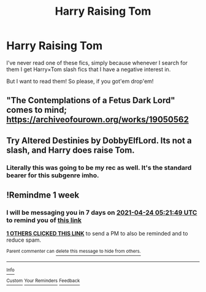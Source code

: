 #+TITLE: Harry Raising Tom

* Harry Raising Tom
:PROPERTIES:
:Author: Arcturus79
:Score: 6
:DateUnix: 1618631570.0
:DateShort: 2021-Apr-17
:FlairText: Request
:END:
I've never read one of these fics, simply because whenever I search for them I get Harry×Tom slash fics that I have a negative interest in.

But I want to read them! So please, if you got'em drop'em!


** "The Contemplations of a Fetus Dark Lord" comes to mind; [[https://archiveofourown.org/works/19050562]]
:PROPERTIES:
:Author: LavenderGrove
:Score: 4
:DateUnix: 1618655942.0
:DateShort: 2021-Apr-17
:END:


** Try Altered Destinies by DobbyElfLord. Its not a slash, and Harry does raise Tom.
:PROPERTIES:
:Author: ThePiCube
:Score: 3
:DateUnix: 1618648371.0
:DateShort: 2021-Apr-17
:END:

*** Literally this was going to be my rec as well. It's the standard bearer for this subgenre imho.
:PROPERTIES:
:Author: Gatalicious
:Score: 2
:DateUnix: 1618654229.0
:DateShort: 2021-Apr-17
:END:


** !Remindme 1 week
:PROPERTIES:
:Author: Japanese_Lasagna
:Score: 1
:DateUnix: 1618636909.0
:DateShort: 2021-Apr-17
:END:

*** I will be messaging you in 7 days on [[http://www.wolframalpha.com/input/?i=2021-04-24%2005:21:49%20UTC%20To%20Local%20Time][*2021-04-24 05:21:49 UTC*]] to remind you of [[https://www.reddit.com/r/HPfanfiction/comments/msjh5d/harry_raising_tom/gut6xp8/?context=3][*this link*]]

[[https://www.reddit.com/message/compose/?to=RemindMeBot&subject=Reminder&message=%5Bhttps%3A%2F%2Fwww.reddit.com%2Fr%2FHPfanfiction%2Fcomments%2Fmsjh5d%2Fharry_raising_tom%2Fgut6xp8%2F%5D%0A%0ARemindMe%21%202021-04-24%2005%3A21%3A49%20UTC][*1 OTHERS CLICKED THIS LINK*]] to send a PM to also be reminded and to reduce spam.

^{Parent commenter can} [[https://www.reddit.com/message/compose/?to=RemindMeBot&subject=Delete%20Comment&message=Delete%21%20msjh5d][^{delete this message to hide from others.}]]

--------------

[[https://www.reddit.com/r/RemindMeBot/comments/e1bko7/remindmebot_info_v21/][^{Info}]]

[[https://www.reddit.com/message/compose/?to=RemindMeBot&subject=Reminder&message=%5BLink%20or%20message%20inside%20square%20brackets%5D%0A%0ARemindMe%21%20Time%20period%20here][^{Custom}]]
[[https://www.reddit.com/message/compose/?to=RemindMeBot&subject=List%20Of%20Reminders&message=MyReminders%21][^{Your Reminders}]]
[[https://www.reddit.com/message/compose/?to=Watchful1&subject=RemindMeBot%20Feedback][^{Feedback}]]
:PROPERTIES:
:Author: RemindMeBot
:Score: 1
:DateUnix: 1618636951.0
:DateShort: 2021-Apr-17
:END:
